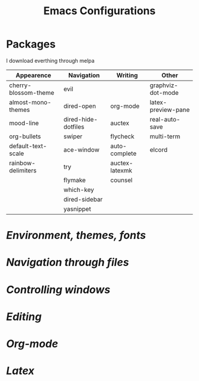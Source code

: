 #+TITLE: Emacs Configurations
* Packages
 I download everthing through melpa
 |----------------------+---------------------+----------------+--------------------|
 | Appearence           | Navigation          | Writing        | Other              |
 |----------------------+---------------------+----------------+--------------------|
 | cherry-blossom-theme | evil                |                | graphviz-dot-mode  |
 | almost-mono-themes   | dired-open          | org-mode       | latex-preview-pane |
 | mood-line            | dired-hide-dotfiles | auctex         | real-auto-save     |
 | org-bullets          | swiper              | flycheck       | multi-term         |
 | default-text-scale   | ace-window          | auto-complete  | elcord             |
 | rainbow-delimiters   | try                 | auctex-latexmk |                    |
 |                      | flymake             | counsel        |                    |
 |                      | which-key           |                |                    |
 |                      | dired-sidebar       |                |                    |
 |                      | yasnippet           |                |                    |
 |----------------------+---------------------+----------------+--------------------|
* [[env.el][Environment, themes, fonts]]
* [[dired.el][Navigation through files]]
* [[buffers.el][Controlling windows]]
* [[programming.el][Editing]]
* [[org.el][Org-mode]]
* [[latex.el][Latex]]
